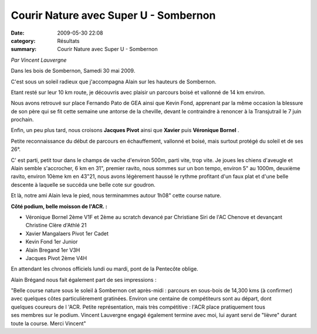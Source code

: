 Courir Nature avec Super U - Sombernon
======================================

:date: 2009-05-30 22:08
:category: Résultats
:summary: Courir Nature avec Super U - Sombernon

*Par Vincent Lauvergne* 

Dans les bois de Sombernon, Samedi 30 mai 2009.

C'est sous un soleil radieux que j'accompagna Alain sur les hauteurs de Sombernon.

Etant resté sur leur 10 km route, je découvris avec plaisir un parcours boisé et vallonné de 14 km environ.

Nous avons retrouvé sur place Fernando Pato de GEA ainsi que Kevin Fond, apprenant par la même occasion la blessure de son père qui se fit cette semaine une antorse de la cheville, devant le contraindre à renoncer à la Transjutrail le 7 juin prochain.

Enfin, un peu plus tard, nous croisons **Jacques Pivot**  ainsi que **Xavier**  puis **Véronique Bornel** .

Petite reconnaissance du début de parcours en échauffement, vallonné et boisé, mais surtout protégé du soleil et de ses 26°.

C' est parti, petit tour dans le champs de vache d'environ 500m, parti vite, trop vite. Je joues les chiens d'aveugle et Alain semble s'accrocher, 6 km en 31", premier ravito, nous sommes sur un bon tempo, environ 5" au 1000m, deuxième ravito, environ 10ème km en 43"21, nous avons légèrement haussé le rythme profitant d'un faux plat et d'une belle descente à laquelle se succéda une belle cote sur goudron.

Et là, notre ami Alain leva le pied, nous terminammes autour 1h08" cette course nature.

**Côté podium, belle moisson de l'ACR. :**

- Véronique Bornel 2ème V1F et 2ème au scratch  devancé par Christiane Siri de l'AC Chenove et devançant Christine Clère d'Athlé 21

- Xavier Mangalaers Pivot 1er Cadet

- Kevin Fond 1er Junior

- Alain Bregand 1er V3H

- Jacques Pivot 2ème V4H

En attendant les chronos officiels lundi ou mardi, pont de la Pentecôte oblige.

Alain Brégand nous fait également part de ses impressions :

"Belle course nature sous le soleil à Sombernon cet après-midi : parcours en sous-bois de 14,300 kms (à confirmer) avec quelques côtes particulièrement gratinées. Environ une centaine de compétiteurs sont au départ, dont quelques coureurs de l 'ACR. Petite représentation, mais très compétitive : l'ACR place pratiquement tous ses membres sur le podium.
Vincent Lauvergne engagé également termine avec moi, lui ayant servi de "lièvre" durant toute la course. Merci Vincent"

